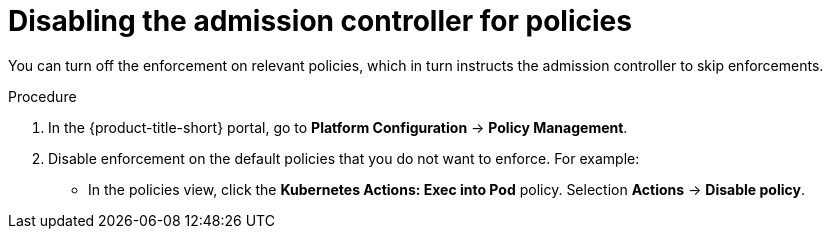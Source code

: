 // Module included in the following assemblies:
//
// * operating/manage_security_policies/about-security-policies.adoc
:_mod-docs-content-type: PROCEDURE
[id="disable-associated-policies_{context}"]
= Disabling the admission controller for policies

[role="_abstract"]
You can turn off the enforcement on relevant policies, which in turn instructs the admission controller to skip enforcements.
//is this correct? It doesn't seem right.

.Procedure
. In the {product-title-short} portal, go to *Platform Configuration* -> *Policy Management*.
. Disable enforcement on the default policies that you do not want to enforce. For example:
** In the policies view, click the *Kubernetes Actions: Exec into Pod* policy. Selection *Actions* -> *Disable policy*.
